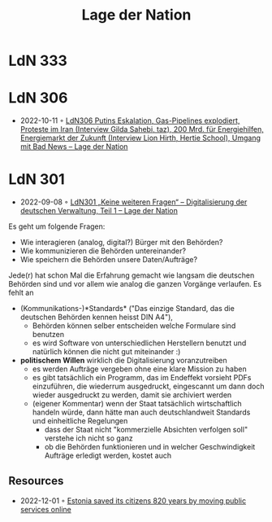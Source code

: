 :PROPERTIES:
:ID:       c2cc5b91-a4be-44d5-8ff9-f506123df440
:END:
#+created: 20210602095359832
#+modified: 20210602095551862
#+origin: https://lagedernation.org/
#+revision: 0
#+tags: Stub
#+title: Lage der Nation
#+type: text/vnd.tiddlywiki

* LdN 333

* LdN 306
- 2022-10-11 ◦ [[https://lagedernation.org/podcast/ldn306-putins-eskalation-gas-pipelines-explodiert-proteste-im-iran-interview-gilda-sahebi-taz-200-mrd-fuer-energiehilfen-energiemarkt-der-zukunft-interview-lion-hirth-hertie-school-umgang/][LdN306 Putins Eskalation, Gas-Pipelines explodiert, Proteste im Iran (Interview Gilda Sahebi, taz), 200 Mrd. für Energiehilfen, Energiemarkt der Zukunft (Interview Lion Hirth, Hertie School), Umgang mit Bad News – Lage der Nation]]
* LdN 301
- 2022-09-08 ◦ [[https://lagedernation.org/podcast/ldn301-keine-weiteren-fragen-digitalisierung-der-deutschen-verwaltung-teil-1/][LdN301 „Keine weiteren Fragen“ – Digitalisierung der deutschen Verwaltung, Teil 1 – Lage der Nation]]

Es geht um folgende Fragen:
- Wie interagieren (analog, digital?) Bürger mit den Behörden?
- Wie kommunizieren die Behörden untereinander?
- Wie speichern die Behörden unsere Daten/Aufträge?

Jede(r) hat schon Mal die Erfahrung gemacht wie langsam die deutschen Behörden sind und vor allem wie analog die ganzen Vorgänge verlaufen. Es fehlt an
- (Kommunikations-)*Standards* ("Das einzige Standard, das die deutschen Behörden kennen heisst DIN A4"),
  - Behörden können selber entscheiden welche Formulare sind benutzen
  - es wird Software von unterschiedlichen Herstellern benutzt und natürlich können die nicht gut miteinander :)
- *politischem Willen* wirklich die Digitalisierung voranzutreiben
  - es werden Aufträge vergeben ohne eine klare Mission zu haben
  - es gibt tatsächlich ein Programm, das im Endeffekt vorsieht PDFs einzuführen, die wiederrum ausgedruckt, eingescannt um dann doch wieder ausgedruckt zu werden, damit sie archiviert werden
  - (eigener Kommentar) wenn der Staat tatsächlich wirtschaftlich handeln würde, dann hätte man auch deutschlandweit Standards und einheitliche Regelungen
    - dass der Staat nicht "kommerzielle Absichten verfolgen soll" verstehe ich nicht so ganz
    - ob die Behörden funktionieren und in welcher Geschwindigkeit Aufträge erledigt werden, kostet auch
** Resources
- 2022-12-01 ◦ [[https://www.karlsnotes.com/estonia-saved-its-citizens-820-years-by-moving-public-services-online/][Estonia saved its citizens 820 years by moving public services online]]

